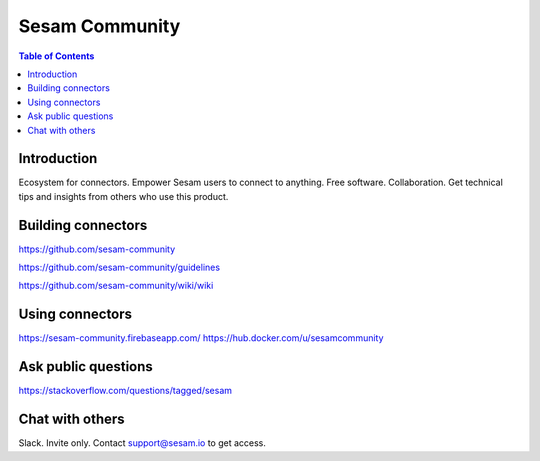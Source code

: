 ===============
Sesam Community
===============

.. contents:: Table of Contents
   :depth: 2
   :local:

Introduction
------------

Ecosystem for connectors. Empower Sesam users to connect to anything. Free software. Collaboration. Get technical tips and insights from others who use this product.

Building connectors
-------------------

https://github.com/sesam-community

https://github.com/sesam-community/guidelines

https://github.com/sesam-community/wiki/wiki

Using connectors
----------------

https://sesam-community.firebaseapp.com/
https://hub.docker.com/u/sesamcommunity

Ask public questions
--------------------

https://stackoverflow.com/questions/tagged/sesam

Chat with others
----------------

Slack. Invite only. Contact support@sesam.io to get access.
